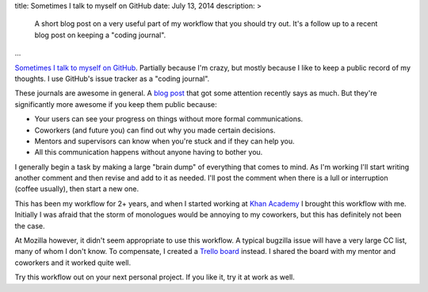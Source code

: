 title: Sometimes I talk to myself on GitHub
date: July 13, 2014
description: >
    A short blog post on a very useful part of my workflow that you should try out. It's a follow up to a recent blog post on keeping a "coding journal".
...

`Sometimes <https://github.com/galah-group/galah/issues/393>`_ `I <https://github.com/brownhead/phial/issues/1>`_ `talk <https://github.com/brownhead/mangoengine/issues/7>`_ `to <https://github.com/brownhead/superzippy/issues/11>`_ `myself <https://github.com/brownhead/mangoengine/issues/2>`_ `on <https://github.com/galah-group/galah/issues/399>`_ `GitHub <https://github.com/acm-ucr/hub/issues/8>`_. Partially because I'm crazy, but mostly because I like to keep a public record of my thoughts. I use GitHub's issue tracker as a "coding journal".

These journals are awesome in general. A `blog post <http://tburette.github.io/blog/2014/06/25/the-power-of-keeping-a-coding-journal/>`_ that got some attention recently says as much. But they're significantly more awesome if you keep them public because:

* Your users can see your progress on things without more formal communications.
* Coworkers (and future you) can find out why you made certain decisions.
* Mentors and supervisors can know when you're stuck and if they can help you.
* All this communication happens without anyone having to bother you.

I generally begin a task by making a large "brain dump" of everything that comes to mind. As I'm working I'll start writing another comment and then revise and add to it as needed. I'll post the comment when there is a lull or interruption (coffee usually), then start a new one.

This has been my workflow for 2+ years, and when I started working at `Khan Academy <https://www.khanacademy.org/careers>`_ I brought this workflow with me. Initially I was afraid that the storm of monologues would be annoying to my coworkers, but this has definitely not been the case.

At Mozilla however, it didn't seem appropriate to use this workflow. A typical bugzilla issue will have a very large CC list, many of whom I don't know. To compensate, I created a `Trello board <https://trello.com>`_ instead. I shared the board with my mentor and coworkers and it worked quite well.

Try this workflow out on your next personal project. If you like it, try it at work as well.
